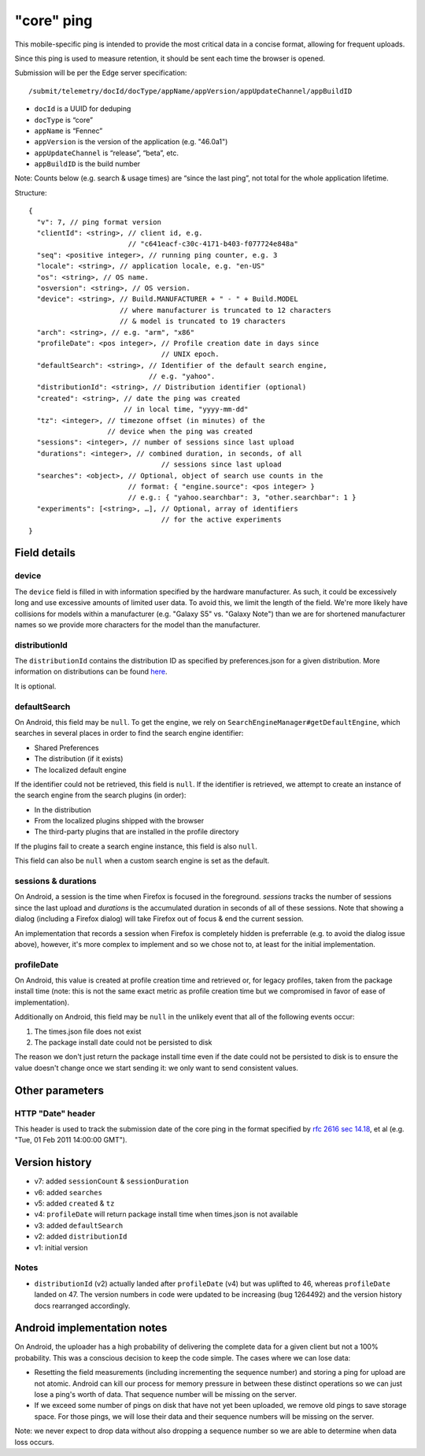 
"core" ping
============

This mobile-specific ping is intended to provide the most critical
data in a concise format, allowing for frequent uploads.

Since this ping is used to measure retention, it should be sent
each time the browser is opened.

Submission will be per the Edge server specification::

    /submit/telemetry/docId/docType/appName/appVersion/appUpdateChannel/appBuildID

* ``docId`` is a UUID for deduping
* ``docType`` is “core”
* ``appName`` is “Fennec”
* ``appVersion`` is the version of the application (e.g. "46.0a1")
* ``appUpdateChannel`` is “release”, “beta”, etc.
* ``appBuildID`` is the build number

Note: Counts below (e.g. search & usage times) are “since the last
ping”, not total for the whole application lifetime.

Structure::

    {
      "v": 7, // ping format version
      "clientId": <string>, // client id, e.g.
                            // "c641eacf-c30c-4171-b403-f077724e848a"
      "seq": <positive integer>, // running ping counter, e.g. 3
      "locale": <string>, // application locale, e.g. "en-US"
      "os": <string>, // OS name.
      "osversion": <string>, // OS version.
      "device": <string>, // Build.MANUFACTURER + " - " + Build.MODEL
                          // where manufacturer is truncated to 12 characters
                          // & model is truncated to 19 characters
      "arch": <string>, // e.g. "arm", "x86"
      "profileDate": <pos integer>, // Profile creation date in days since
                                    // UNIX epoch.
      "defaultSearch": <string>, // Identifier of the default search engine,
                                 // e.g. "yahoo".
      "distributionId": <string>, // Distribution identifier (optional)
      "created": <string>, // date the ping was created
                           // in local time, "yyyy-mm-dd"
      "tz": <integer>, // timezone offset (in minutes) of the
                       // device when the ping was created
      "sessions": <integer>, // number of sessions since last upload
      "durations": <integer>, // combined duration, in seconds, of all
                                    // sessions since last upload
      "searches": <object>, // Optional, object of search use counts in the
                            // format: { "engine.source": <pos integer> }
                            // e.g.: { "yahoo.searchbar": 3, "other.searchbar": 1 }
      "experiments": [<string>, …], // Optional, array of identifiers
                                    // for the active experiments
    }

Field details
-------------

device
~~~~~~
The ``device`` field is filled in with information specified by the hardware
manufacturer. As such, it could be excessively long and use excessive amounts
of limited user data. To avoid this, we limit the length of the field. We're
more likely have collisions for models within a manufacturer (e.g. "Galaxy S5"
vs. "Galaxy Note") than we are for shortened manufacturer names so we provide
more characters for the model than the manufacturer.

distributionId
~~~~~~
The ``distributionId`` contains the distribution ID as specified by
preferences.json for a given distribution. More information on distributions
can be found `here <https://wiki.mozilla.org/Mobile/Distribution_Files>`_.

It is optional.

defaultSearch
~~~~~~~~~~~~~
On Android, this field may be ``null``. To get the engine, we rely on
``SearchEngineManager#getDefaultEngine``, which searches in several places in
order to find the search engine identifier:

* Shared Preferences
* The distribution (if it exists)
* The localized default engine

If the identifier could not be retrieved, this field is ``null``. If the
identifier is retrieved, we attempt to create an instance of the search
engine from the search plugins (in order):

* In the distribution
* From the localized plugins shipped with the browser
* The third-party plugins that are installed in the profile directory

If the plugins fail to create a search engine instance, this field is also
``null``.

This field can also be ``null`` when a custom search engine is set as the
default.

sessions & durations
~~~~~~~~~~~~~~~~~~~~
On Android, a session is the time when Firefox is focused in the foreground.
`sessions` tracks the number of sessions since the last upload and
`durations` is the accumulated duration in seconds of all of these
sessions. Note that showing a dialog (including a Firefox dialog) will
take Firefox out of focus & end the current session.

An implementation that records a session when Firefox is completely hidden is
preferrable (e.g. to avoid the dialog issue above), however, it's more complex
to implement and so we chose not to, at least for the initial implementation.

profileDate
~~~~~~~~~~~
On Android, this value is created at profile creation time and retrieved or,
for legacy profiles, taken from the package install time (note: this is not the
same exact metric as profile creation time but we compromised in favor of ease
of implementation).

Additionally on Android, this field may be ``null`` in the unlikely event that
all of the following events occur:

#. The times.json file does not exist
#. The package install date could not be persisted to disk

The reason we don't just return the package install time even if the date could
not be persisted to disk is to ensure the value doesn't change once we start
sending it: we only want to send consistent values.

Other parameters
----------------

HTTP "Date" header
~~~~~~~~~~~~~~~~~~
This header is used to track the submission date of the core ping in the format
specified by
`rfc 2616 sec 14.18 <https://www.w3.org/Protocols/rfc2616/rfc2616-sec14.html#sec14.18>`_,
et al (e.g. "Tue, 01 Feb 2011 14:00:00 GMT").


Version history
---------------
* v7: added ``sessionCount`` & ``sessionDuration``
* v6: added ``searches``
* v5: added ``created`` & ``tz``
* v4: ``profileDate`` will return package install time when times.json is not available
* v3: added ``defaultSearch``
* v2: added ``distributionId``
* v1: initial version

Notes
~~~~~

* ``distributionId`` (v2) actually landed after ``profileDate`` (v4) but was
  uplifted to 46, whereas ``profileDate`` landed on 47. The version numbers in
  code were updated to be increasing (bug 1264492) and the version history docs
  rearranged accordingly.

Android implementation notes
----------------------------
On Android, the uploader has a high probability of delivering the complete data
for a given client but not a 100% probability. This was a conscious decision to
keep the code simple. The cases where we can lose data:

* Resetting the field measurements (including incrementing the sequence number)
  and storing a ping for upload are not atomic. Android can kill our process
  for memory pressure in between these distinct operations so we can just lose
  a ping's worth of data. That sequence number will be missing on the server.
* If we exceed some number of pings on disk that have not yet been uploaded,
  we remove old pings to save storage space. For those pings, we will lose
  their data and their sequence numbers will be missing on the server.

Note: we never expect to drop data without also dropping a sequence number so
we are able to determine when data loss occurs.
